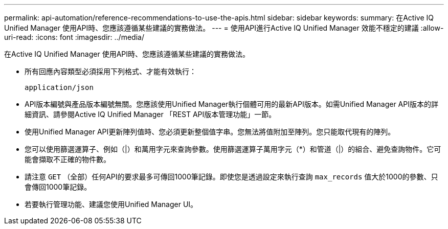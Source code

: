 ---
permalink: api-automation/reference-recommendations-to-use-the-apis.html 
sidebar: sidebar 
keywords:  
summary: 在Active IQ Unified Manager 使用API時、您應該遵循某些建議的實務做法。 
---
= 使用API進行Active IQ Unified Manager 效能不穩定的建議
:allow-uri-read: 
:icons: font
:imagesdir: ../media/


[role="lead"]
在Active IQ Unified Manager 使用API時、您應該遵循某些建議的實務做法。

* 所有回應內容類型必須採用下列格式、才能有效執行：
+
[listing]
----
application/json
----
* API版本編號與產品版本編號無關。您應該使用Unified Manager執行個體可用的最新API版本。如需Unified Manager API版本的詳細資訊、請參閱Active IQ Unified Manager 「REST API版本管理功能」一節。
* 使用Unified Manager API更新陣列值時、您必須更新整個值字串。您無法將值附加至陣列。您只能取代現有的陣列。
* 您可以使用篩選運算子、例如（|）和萬用字元來查詢參數。使用篩選運算子萬用字元（*）和管道（|）的組合、避免查詢物件。它可能會擷取不正確的物件數。
* 請注意 `GET` （全部）任何API的要求最多可傳回1000筆記錄。即使您是透過設定來執行查詢 `max_records` 值大於1000的參數、只會傳回1000筆記錄。
* 若要執行管理功能、建議您使用Unified Manager UI。


